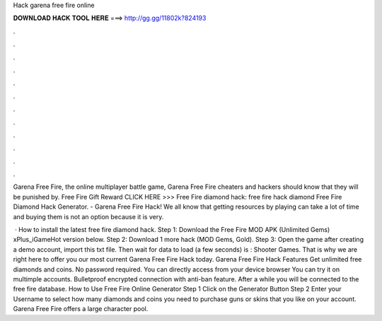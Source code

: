 Hack garena free fire online



𝐃𝐎𝐖𝐍𝐋𝐎𝐀𝐃 𝐇𝐀𝐂𝐊 𝐓𝐎𝐎𝐋 𝐇𝐄𝐑𝐄 ===> http://gg.gg/11802k?824193



.



.



.



.



.



.



.



.



.



.



.



.

Garena Free Fire, the online multiplayer battle game, Garena Free Fire cheaters and hackers should know that they will be punished by. Free Fire Gift Reward CLICK HERE >>>  Free Fire diamond hack: free fire hack diamond Free Fire Diamond Hack Generator. - Garena Free Fire Hack! We all know that getting resources by playing can take a lot of time and buying them is not an option because it is very.

 · How to install the latest free fire diamond hack. Step 1: Download the Free Fire MOD APK (Unlimited Gems) xPlus_iGameHot version below. Step 2: Download 1 more hack  (MOD Gems, Gold). Step 3: Open the game after creating a demo account, import this txt file. Then wait for data to load (a few seconds) is : Shooter Games. That is why we are right here to offer you our most current Garena Free Fire Hack today. Garena Free Fire Hack Features Get unlimited free diamonds and coins. No password required. You can directly access from your device browser You can try it on multimple accounts. Bulletproof encrypted connection with anti-ban feature. After a while you will be connected to the free fire database. How to Use Free Fire Online Generator Step 1 Click on the Generator Button Step 2 Enter your Username to select how many diamonds and coins you need to purchase guns or skins that you like on your account. Garena Free Fire offers a large character pool.
